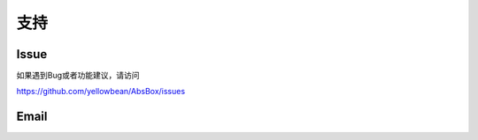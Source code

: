 支持
====

Issue
-----

如果遇到Bug或者功能建议，请访问

https://github.com/yellowbean/AbsBox/issues


Email
-----

.. image:: img/email-image.png
  :width: 200
  :alt: Support Email 

